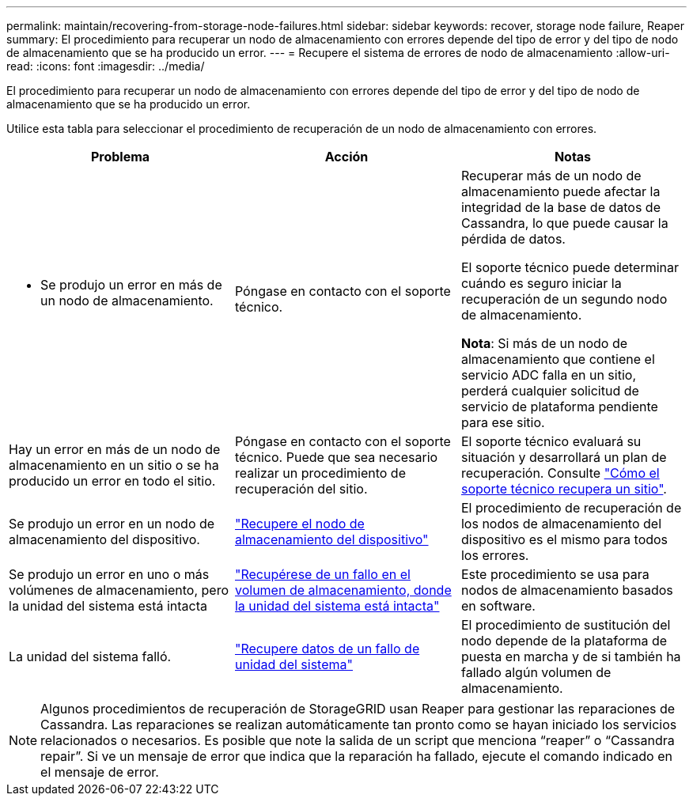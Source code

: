 ---
permalink: maintain/recovering-from-storage-node-failures.html 
sidebar: sidebar 
keywords: recover, storage node failure, Reaper 
summary: El procedimiento para recuperar un nodo de almacenamiento con errores depende del tipo de error y del tipo de nodo de almacenamiento que se ha producido un error. 
---
= Recupere el sistema de errores de nodo de almacenamiento
:allow-uri-read: 
:icons: font
:imagesdir: ../media/


[role="lead"]
El procedimiento para recuperar un nodo de almacenamiento con errores depende del tipo de error y del tipo de nodo de almacenamiento que se ha producido un error.

Utilice esta tabla para seleccionar el procedimiento de recuperación de un nodo de almacenamiento con errores.

[cols="1a,1a,1a"]
|===
| Problema | Acción | Notas 


 a| 
* Se produjo un error en más de un nodo de almacenamiento.

 a| 
Póngase en contacto con el soporte técnico.
 a| 
Recuperar más de un nodo de almacenamiento puede afectar la integridad de la base de datos de Cassandra, lo que puede causar la pérdida de datos.

El soporte técnico puede determinar cuándo es seguro iniciar la recuperación de un segundo nodo de almacenamiento.

*Nota*: Si más de un nodo de almacenamiento que contiene el servicio ADC falla en un sitio, perderá cualquier solicitud de servicio de plataforma pendiente para ese sitio.



 a| 
Hay un error en más de un nodo de almacenamiento en un sitio o se ha producido un error en todo el sitio.
 a| 
Póngase en contacto con el soporte técnico. Puede que sea necesario realizar un procedimiento de recuperación del sitio.
 a| 
El soporte técnico evaluará su situación y desarrollará un plan de recuperación. Consulte link:how-site-recovery-is-performed-by-technical-support.html["Cómo el soporte técnico recupera un sitio"].



 a| 
Se produjo un error en un nodo de almacenamiento del dispositivo.
 a| 
link:recovering-storagegrid-appliance-storage-node.html["Recupere el nodo de almacenamiento del dispositivo"]
 a| 
El procedimiento de recuperación de los nodos de almacenamiento del dispositivo es el mismo para todos los errores.



 a| 
Se produjo un error en uno o más volúmenes de almacenamiento, pero la unidad del sistema está intacta
 a| 
link:recovering-from-storage-volume-failure-where-system-drive-is-intact.html["Recupérese de un fallo en el volumen de almacenamiento, donde la unidad del sistema está intacta"]
 a| 
Este procedimiento se usa para nodos de almacenamiento basados en software.



 a| 
La unidad del sistema falló.
 a| 
link:reviewing-warnings-for-system-drive-recovery.html["Recupere datos de un fallo de unidad del sistema"]
 a| 
El procedimiento de sustitución del nodo depende de la plataforma de puesta en marcha y de si también ha fallado algún volumen de almacenamiento.

|===

NOTE: Algunos procedimientos de recuperación de StorageGRID usan Reaper para gestionar las reparaciones de Cassandra. Las reparaciones se realizan automáticamente tan pronto como se hayan iniciado los servicios relacionados o necesarios. Es posible que note la salida de un script que menciona “reaper” o “Cassandra repair”. Si ve un mensaje de error que indica que la reparación ha fallado, ejecute el comando indicado en el mensaje de error.
